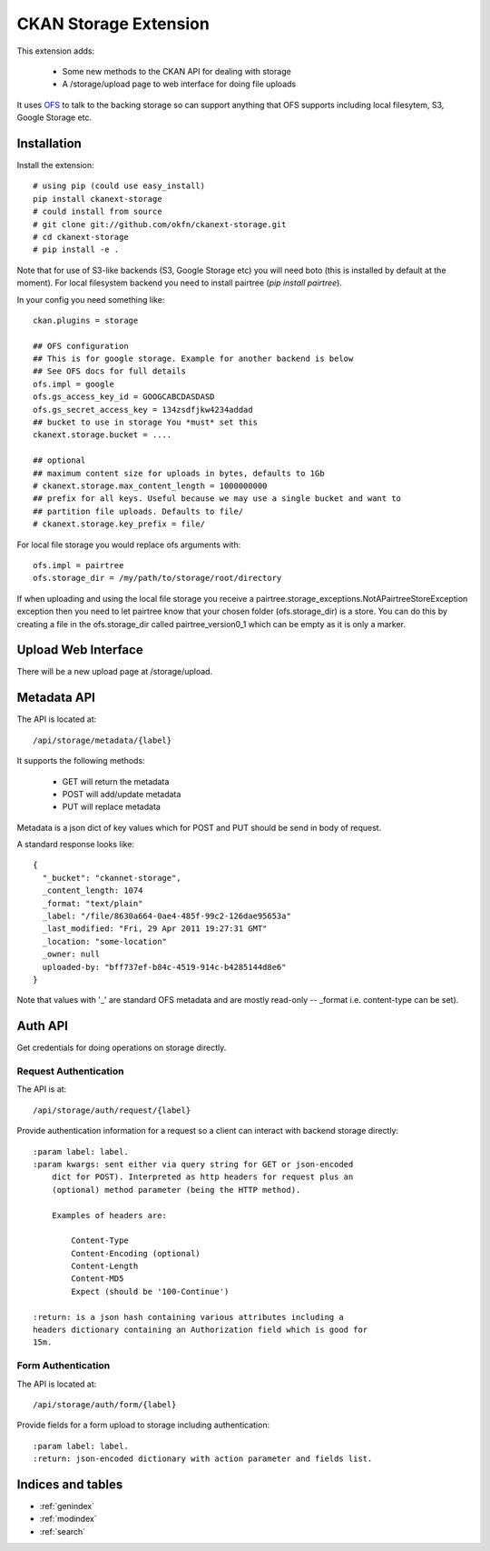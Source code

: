 ======================
CKAN Storage Extension
======================

This extension adds:

  * Some new methods to the CKAN API for dealing with storage
  * A /storage/upload page to web interface for doing file uploads
  
It uses `OFS`_ to talk to the backing storage so can support anything that OFS
supports including local filesytem, S3, Google Storage etc.

.. _OFS: http://packages.python.org/ofs/

Installation
============

Install the extension::

    # using pip (could use easy_install)
    pip install ckanext-storage
    # could install from source
    # git clone git://github.com/okfn/ckanext-storage.git
    # cd ckanext-storage
    # pip install -e .

Note that for use of S3-like backends (S3, Google Storage etc) you will need boto (this is installed by default at the moment). For local filesystem backend you need to install pairtree (`pip install pairtree`).

In your config you need something like::

   ckan.plugins = storage

   ## OFS configuration
   ## This is for google storage. Example for another backend is below
   ## See OFS docs for full details
   ofs.impl = google
   ofs.gs_access_key_id = GOOGCABCDASDASD
   ofs.gs_secret_access_key = 134zsdfjkw4234addad
   ## bucket to use in storage You *must* set this
   ckanext.storage.bucket = ....

   ## optional
   ## maximum content size for uploads in bytes, defaults to 1Gb
   # ckanext.storage.max_content_length = 1000000000
   ## prefix for all keys. Useful because we may use a single bucket and want to
   ## partition file uploads. Defaults to file/
   # ckanext.storage.key_prefix = file/

For local file storage you would replace ofs arguments with::

   ofs.impl = pairtree
   ofs.storage_dir = /my/path/to/storage/root/directory

If when uploading and using the local file storage you receive a 
pairtree.storage_exceptions.NotAPairtreeStoreException exception then 
you need to let pairtree know that your chosen folder (ofs.storage_dir) is 
a store.  You can do this by creating a file in the ofs.storage_dir called 
pairtree_version0_1 which can be empty as it is only a marker.


Upload Web Interface
====================

There will be a new upload page at /storage/upload. 

Metadata API
============

The API is located at::

     /api/storage/metadata/{label}

It supports the following methods:

  * GET will return the metadata
  * POST will add/update metadata
  * PUT will replace metadata

Metadata is a json dict of key values which for POST and PUT should be send in body of request.

A standard response looks like::

    {
      "_bucket": "ckannet-storage",
      _content_length: 1074
      _format: "text/plain"
      _label: "/file/8630a664-0ae4-485f-99c2-126dae95653a"
      _last_modified: "Fri, 29 Apr 2011 19:27:31 GMT"
      _location: "some-location"
      _owner: null
      uploaded-by: "bff737ef-b84c-4519-914c-b4285144d8e6"
    }

Note that values with '_' are standard OFS metadata and are mostly read-only -- _format i.e. content-type can be set).


Auth API
========

Get credentials for doing operations on storage directly.


Request Authentication
----------------------

The API is at::

    /api/storage/auth/request/{label}

Provide authentication information for a request so a client can
interact with backend storage directly::

    :param label: label.
    :param kwargs: sent either via query string for GET or json-encoded
        dict for POST). Interpreted as http headers for request plus an
        (optional) method parameter (being the HTTP method).

        Examples of headers are:

            Content-Type
            Content-Encoding (optional)
            Content-Length
            Content-MD5
            Expect (should be '100-Continue')

    :return: is a json hash containing various attributes including a
    headers dictionary containing an Authorization field which is good for
    15m.

Form Authentication
-------------------

The API is located at::

    /api/storage/auth/form/{label}

Provide fields for a form upload to storage including authentication::

    :param label: label.
    :return: json-encoded dictionary with action parameter and fields list.


Indices and tables
==================

* :ref:`genindex`
* :ref:`modindex`
* :ref:`search`

